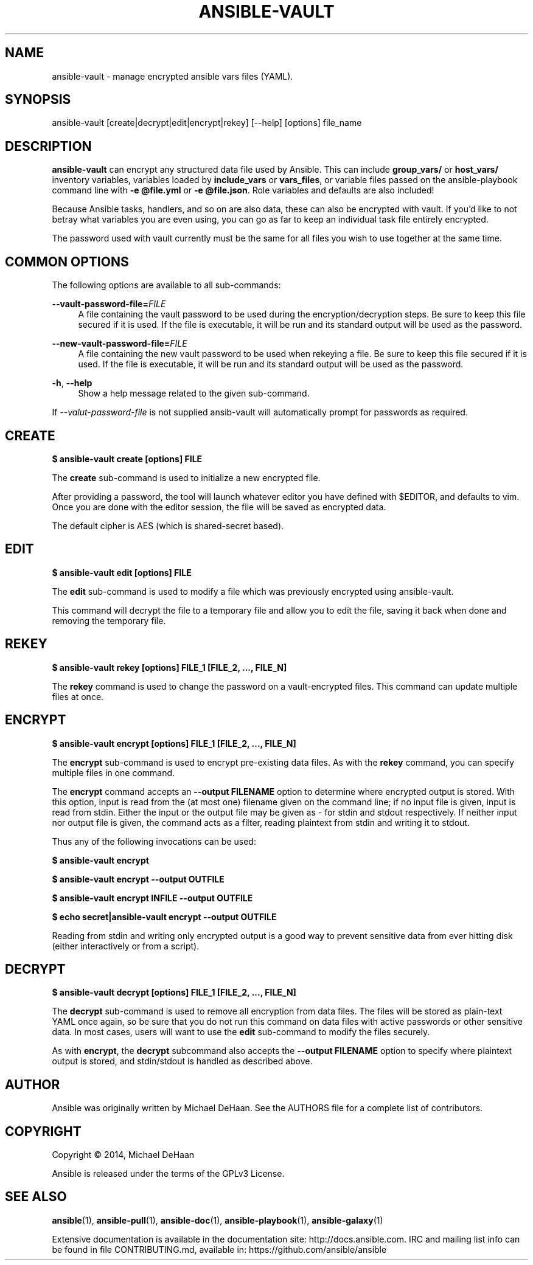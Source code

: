 '\" t
.\"     Title: ansible-vault
.\"    Author: [see the "AUTHOR" section]
.\" Generator: DocBook XSL Stylesheets v1.76.1 <http://docbook.sf.net/>
.\"      Date: 01/12/2016
.\"    Manual: System administration commands
.\"    Source: Ansible 2.0.0.1
.\"  Language: English
.\"
.TH "ANSIBLE\-VAULT" "1" "01/12/2016" "Ansible 2\&.0\&.0\&.1" "System administration commands"
.\" -----------------------------------------------------------------
.\" * Define some portability stuff
.\" -----------------------------------------------------------------
.\" ~~~~~~~~~~~~~~~~~~~~~~~~~~~~~~~~~~~~~~~~~~~~~~~~~~~~~~~~~~~~~~~~~
.\" http://bugs.debian.org/507673
.\" http://lists.gnu.org/archive/html/groff/2009-02/msg00013.html
.\" ~~~~~~~~~~~~~~~~~~~~~~~~~~~~~~~~~~~~~~~~~~~~~~~~~~~~~~~~~~~~~~~~~
.ie \n(.g .ds Aq \(aq
.el       .ds Aq '
.\" -----------------------------------------------------------------
.\" * set default formatting
.\" -----------------------------------------------------------------
.\" disable hyphenation
.nh
.\" disable justification (adjust text to left margin only)
.ad l
.\" -----------------------------------------------------------------
.\" * MAIN CONTENT STARTS HERE *
.\" -----------------------------------------------------------------
.SH "NAME"
ansible-vault \- manage encrypted ansible vars files (YAML)\&.
.SH "SYNOPSIS"
.sp
ansible\-vault [create|decrypt|edit|encrypt|rekey] [\-\-help] [options] file_name
.SH "DESCRIPTION"
.sp
\fBansible\-vault\fR can encrypt any structured data file used by Ansible\&. This can include \fBgroup_vars/\fR or \fBhost_vars/\fR inventory variables, variables loaded by \fBinclude_vars\fR or \fBvars_files\fR, or variable files passed on the ansible\-playbook command line with \fB\-e @file\&.yml\fR or \fB\-e @file\&.json\fR\&. Role variables and defaults are also included!
.sp
Because Ansible tasks, handlers, and so on are also data, these can also be encrypted with vault\&. If you\(cqd like to not betray what variables you are even using, you can go as far to keep an individual task file entirely encrypted\&.
.sp
The password used with vault currently must be the same for all files you wish to use together at the same time\&.
.SH "COMMON OPTIONS"
.sp
The following options are available to all sub\-commands:
.PP
\fB\-\-vault\-password\-file=\fR\fIFILE\fR
.RS 4
A file containing the vault password to be used during the encryption/decryption steps\&. Be sure to keep this file secured if it is used\&. If the file is executable, it will be run and its standard output will be used as the password\&.
.RE
.PP
\fB\-\-new\-vault\-password\-file=\fR\fIFILE\fR
.RS 4
A file containing the new vault password to be used when rekeying a file\&. Be sure to keep this file secured if it is used\&. If the file is executable, it will be run and its standard output will be used as the password\&.
.RE
.PP
\fB\-h\fR, \fB\-\-help\fR
.RS 4
Show a help message related to the given sub\-command\&.
.RE
.sp
If \fI\-\-valut\-password\-file\fR is not supplied ansib\-vault will automatically prompt for passwords as required\&.
.SH "CREATE"
.sp
\fB$ ansible\-vault create [options] FILE\fR
.sp
The \fBcreate\fR sub\-command is used to initialize a new encrypted file\&.
.sp
After providing a password, the tool will launch whatever editor you have defined with $EDITOR, and defaults to vim\&. Once you are done with the editor session, the file will be saved as encrypted data\&.
.sp
The default cipher is AES (which is shared\-secret based)\&.
.SH "EDIT"
.sp
\fB$ ansible\-vault edit [options] FILE\fR
.sp
The \fBedit\fR sub\-command is used to modify a file which was previously encrypted using ansible\-vault\&.
.sp
This command will decrypt the file to a temporary file and allow you to edit the file, saving it back when done and removing the temporary file\&.
.SH "REKEY"
.sp
\fB$ ansible\-vault rekey [options] FILE_1 [FILE_2, \&..., FILE_N]\fR
.sp
The \fBrekey\fR command is used to change the password on a vault\-encrypted files\&. This command can update multiple files at once\&.
.SH "ENCRYPT"
.sp
\fB$ ansible\-vault encrypt [options] FILE_1 [FILE_2, \&..., FILE_N]\fR
.sp
The \fBencrypt\fR sub\-command is used to encrypt pre\-existing data files\&. As with the \fBrekey\fR command, you can specify multiple files in one command\&.
.sp
The \fBencrypt\fR command accepts an \fB\-\-output FILENAME\fR option to determine where encrypted output is stored\&. With this option, input is read from the (at most one) filename given on the command line; if no input file is given, input is read from stdin\&. Either the input or the output file may be given as \fI\-\fR for stdin and stdout respectively\&. If neither input nor output file is given, the command acts as a filter, reading plaintext from stdin and writing it to stdout\&.
.sp
Thus any of the following invocations can be used:
.sp
\fB$ ansible\-vault encrypt\fR
.sp
\fB$ ansible\-vault encrypt \-\-output OUTFILE\fR
.sp
\fB$ ansible\-vault encrypt INFILE \-\-output OUTFILE\fR
.sp
\fB$ echo secret|ansible\-vault encrypt \-\-output OUTFILE\fR
.sp
Reading from stdin and writing only encrypted output is a good way to prevent sensitive data from ever hitting disk (either interactively or from a script)\&.
.SH "DECRYPT"
.sp
\fB$ ansible\-vault decrypt [options] FILE_1 [FILE_2, \&..., FILE_N]\fR
.sp
The \fBdecrypt\fR sub\-command is used to remove all encryption from data files\&. The files will be stored as plain\-text YAML once again, so be sure that you do not run this command on data files with active passwords or other sensitive data\&. In most cases, users will want to use the \fBedit\fR sub\-command to modify the files securely\&.
.sp
As with \fBencrypt\fR, the \fBdecrypt\fR subcommand also accepts the \fB\-\-output FILENAME\fR option to specify where plaintext output is stored, and stdin/stdout is handled as described above\&.
.SH "AUTHOR"
.sp
Ansible was originally written by Michael DeHaan\&. See the AUTHORS file for a complete list of contributors\&.
.SH "COPYRIGHT"
.sp
Copyright \(co 2014, Michael DeHaan
.sp
Ansible is released under the terms of the GPLv3 License\&.
.SH "SEE ALSO"
.sp
\fBansible\fR(1), \fBansible\-pull\fR(1), \fBansible\-doc\fR(1), \fBansible\-playbook\fR(1), \fBansible\-galaxy\fR(1)
.sp
Extensive documentation is available in the documentation site: http://docs\&.ansible\&.com\&. IRC and mailing list info can be found in file CONTRIBUTING\&.md, available in: https://github\&.com/ansible/ansible
